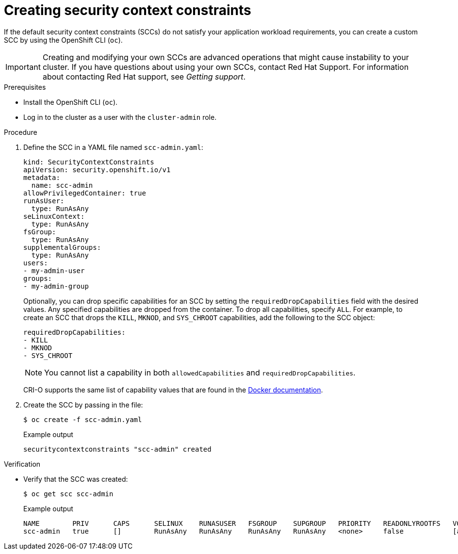 // Module included in the following assemblies:
//
// * authentication/managing-security-context-constraints.adoc

:_mod-docs-content-type: PROCEDURE
[id="security-context-constraints-creating_{context}"]

ifndef::openshift-dedicated[]
= Creating security context constraints

endif::[]
ifdef::openshift-dedicated[]
= Creating security context constraints for CCS clusters

endif::[]

If the default security context constraints (SCCs) do not satisfy your application workload requirements, you can create a custom SCC by using the OpenShift CLI (`oc`).

[IMPORTANT]
====
Creating and modifying your own SCCs are advanced operations that might cause instability to your cluster. If you have questions about using your own SCCs, contact Red Hat Support. For information about contacting Red Hat support, see _Getting support_.
====

ifdef::openshift-dedicated[]
[NOTE]
====
In {product-title} deployments, you can create your own SCCs only for clusters that use the Customer Cloud Subscription (CCS) model. You cannot create SCCs for {product-title} clusters that use a Red Hat cloud account, because SCC resource creation requires `cluster-admin` privileges.
====
endif::openshift-dedicated[]

.Prerequisites

* Install the OpenShift CLI (`oc`).
* Log in to the cluster as a user with the `cluster-admin` role.

.Procedure

. Define the SCC in a YAML file named `scc-admin.yaml`:
+
[source,yaml]
----
kind: SecurityContextConstraints
apiVersion: security.openshift.io/v1
metadata:
  name: scc-admin
allowPrivilegedContainer: true
runAsUser:
  type: RunAsAny
seLinuxContext:
  type: RunAsAny
fsGroup:
  type: RunAsAny
supplementalGroups:
  type: RunAsAny
users:
- my-admin-user
groups:
- my-admin-group
----
+
Optionally, you can drop specific capabilities for an SCC by setting the `requiredDropCapabilities` field with the desired values. Any specified capabilities are dropped from the container. To drop all capabilities, specify `ALL`. For example, to create an SCC that drops the `KILL`, `MKNOD`, and `SYS_CHROOT` capabilities, add the following to the SCC object:
+
[source,yaml]
----
requiredDropCapabilities:
- KILL
- MKNOD
- SYS_CHROOT
----
+
[NOTE]
+
====
You cannot list a capability in both `allowedCapabilities` and `requiredDropCapabilities`.
====
+
CRI-O supports the same list of capability values that are found in the link:https://docs.docker.com/engine/reference/run/#runtime-privilege-and-linux-capabilities[Docker documentation].

. Create the SCC by passing in the file:
+
[source,terminal]
----
$ oc create -f scc-admin.yaml
----
+

.Example output
[source,terminal]
----
securitycontextconstraints "scc-admin" created
----

.Verification

* Verify that the SCC was created:
+
[source,terminal]
----
$ oc get scc scc-admin
----
+

.Example output
[source,terminal]
----
NAME        PRIV      CAPS      SELINUX    RUNASUSER   FSGROUP    SUPGROUP   PRIORITY   READONLYROOTFS   VOLUMES
scc-admin   true      []        RunAsAny   RunAsAny    RunAsAny   RunAsAny   <none>     false            [awsElasticBlockStore azureDisk azureFile cephFS cinder configMap downwardAPI emptyDir fc flexVolume flocker gcePersistentDisk gitRepo glusterfs iscsi nfs persistentVolumeClaim photonPersistentDisk quobyte rbd secret vsphere]
----
